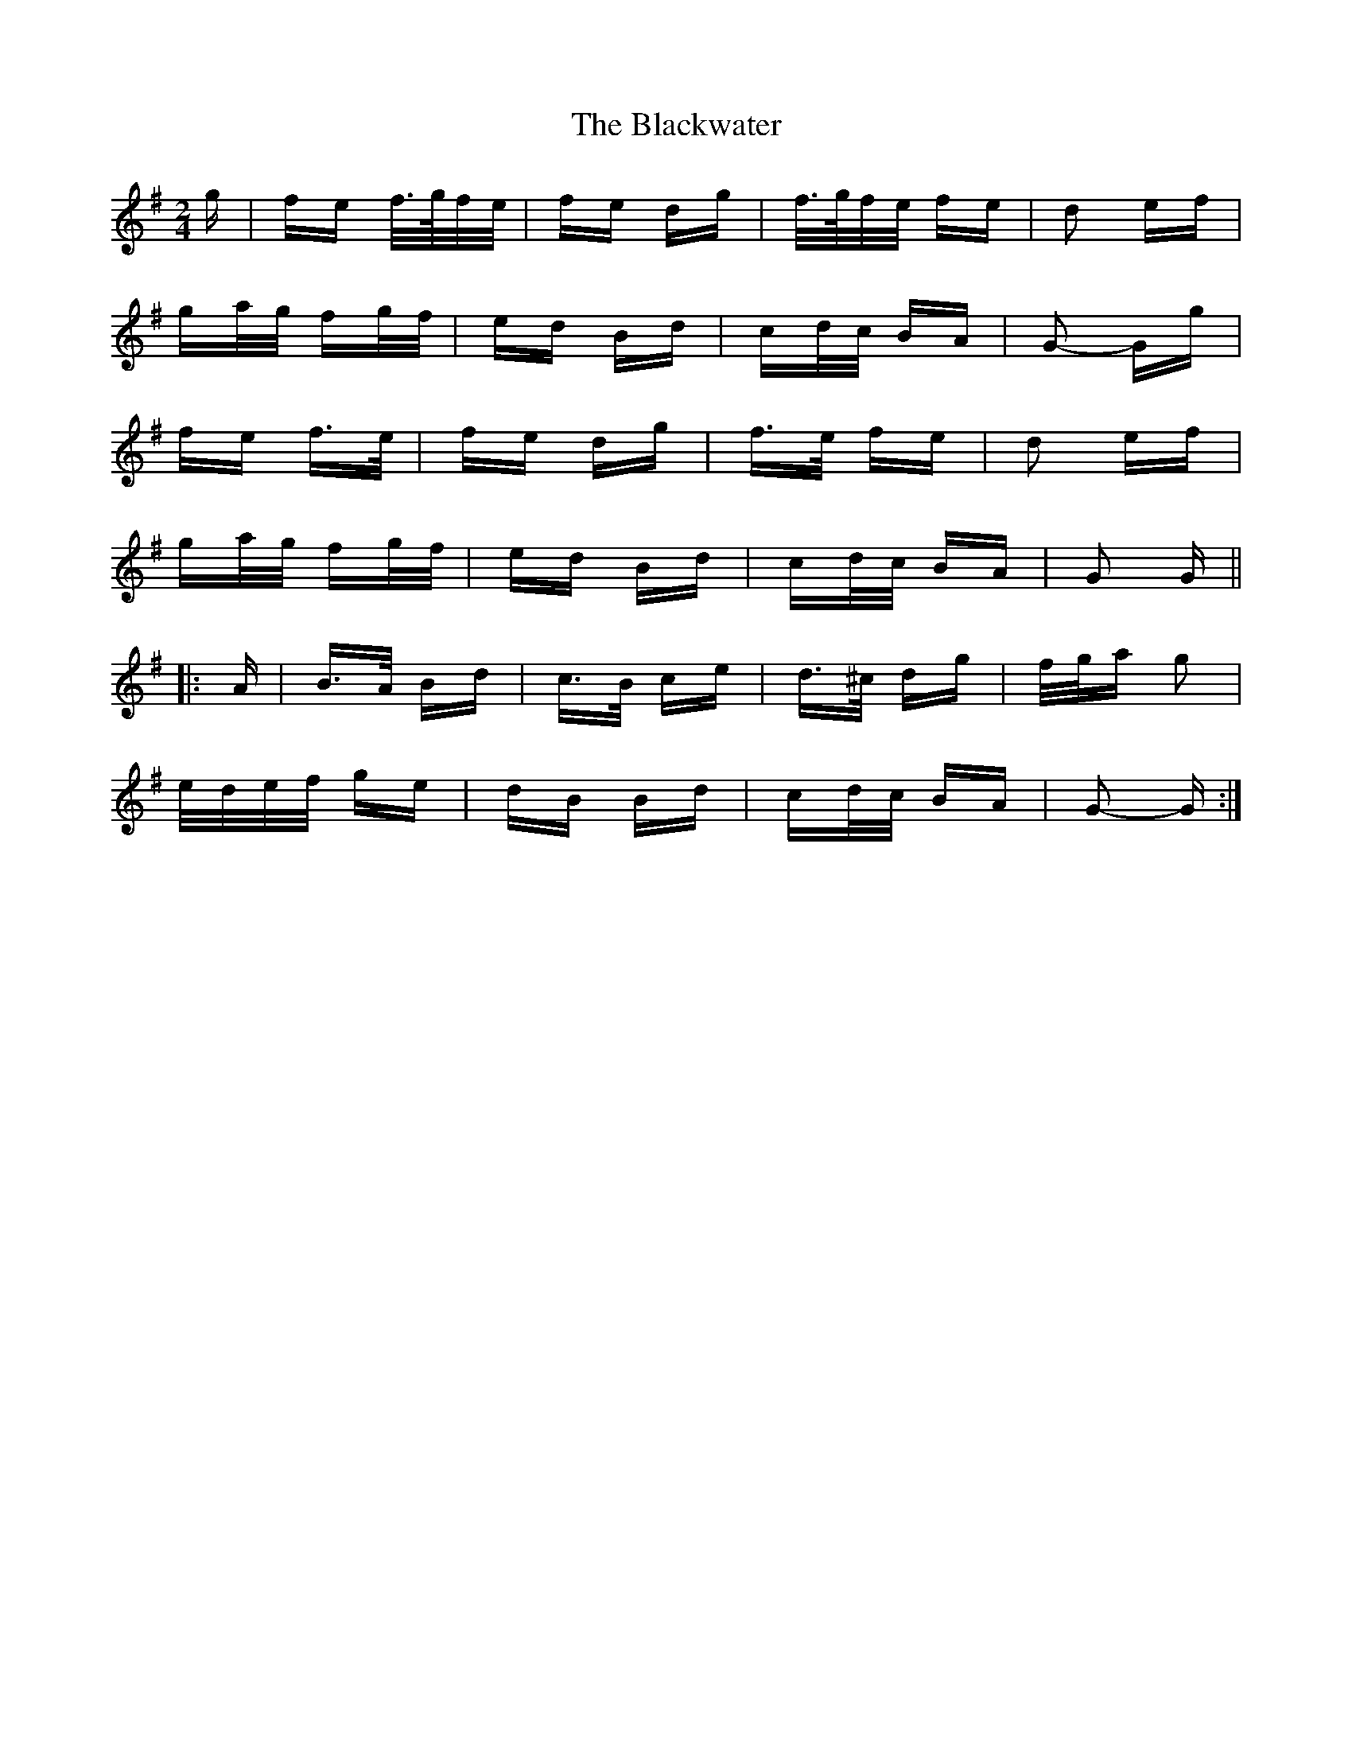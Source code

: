 X: 4020
T: Blackwater, The
R: polka
M: 2/4
K: Gmajor
g|fe f/>g/f/e/|fe dg|f/>g/f/e/ fe|d2 ef|
ga/g/ fg/f/|ed Bd|cd/c/ BA|G2- Gg|
fe f>e|fe dg|f>e fe|d2 ef|
ga/g/ fg/f/|ed Bd|cd/c/ BA|G2 G||
|:A|B>A Bd|c>B ce|d>^c dg|f/g/a g2|
e/d/e/f/ ge|dB Bd|cd/c/ BA|G2- G:|

